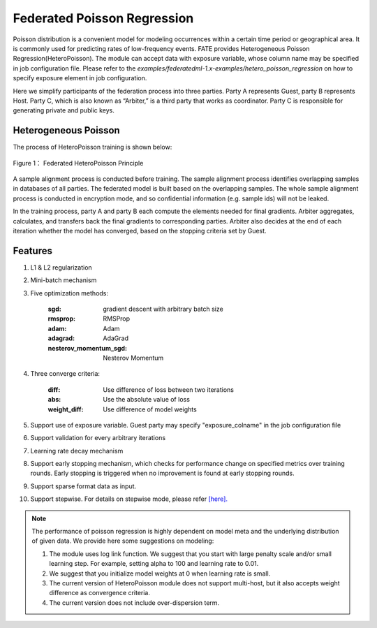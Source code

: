 Federated Poisson Regression
============================

Poisson distribution is a convenient model for modeling occurrences within a certain time period or geographical area. It is commonly used for predicting rates of low-frequency events. FATE provides Heterogeneous Poisson Regression(HeteroPoisson). The module can accept data with exposure variable, whose column name may be specified in job configuration file. Please refer to the `examples/federatedml-1.x-examples/hetero_poisson_regression` on how to specify exposure element in job configuration.

Here we simplify participants of the federation process into three parties. Party A represents Guest, party B represents Host. Party C, which is also known as “Arbiter,” is a third party that works as coordinator. Party C is responsible for generating private and public keys.

Heterogeneous Poisson
---------------------

The process of HeteroPoisson training is shown below:

.. figure:: images/HeteroPoisson.png
   :width: 500
   :name: possion figure 1
   :align: center

   Figure 1： Federated HeteroPoisson Principle

A sample alignment process is conducted before training. The sample alignment process identifies overlapping samples in databases of all parties. The federated model is built based on the overlapping samples. The whole sample alignment process is conducted in encryption mode, and so confidential information (e.g. sample ids) will not be leaked.

In the training process, party A and party B each compute the elements needed for final gradients. Arbiter aggregates, calculates, and transfers back the final gradients to corresponding parties. Arbiter also decides at the end of each iteration whether the model has converged, based on the stopping criteria set by Guest.


Features
--------

1. L1 & L2 regularization

2. Mini-batch mechanism

3. Five optimization methods:

    :sgd: gradient descent with arbitrary batch size

    :rmsprop: RMSProp

    :adam: Adam

    :adagrad: AdaGrad

    :nesterov_momentum_sgd: Nesterov Momentum

4. Three converge criteria:

    :diff: Use difference of loss between two iterations

    :abs: Use the absolute value of loss

    :weight_diff: Use difference of model weights

5. Support use of exposure variable. Guest party may specify "exposure_colname" in the job configuration file

6. Support validation for every arbitrary iterations

7. Learning rate decay mechanism

8. Support early stopping mechanism, which checks for performance change on specified metrics over training rounds. Early stopping is triggered when no improvement is found at early stopping rounds.

9. Support sparse format data as input.

10. Support stepwise. For details on stepwise mode, please refer `[here]. <../../model_selection/stepwise/README.rst>`_


.. note::

	The performance of poisson regression is highly dependent on model meta and the underlying distribution of given data. We provide here some suggestions on modeling:

	1. The module uses log link function. We suggest that you start with large penalty scale and/or small learning step. For example, setting alpha to 100 and learning rate to 0.01.

	2. We suggest that you initialize model weights at 0 when learning rate is small.

	3. The current version of HeteroPoisson module does not support multi-host, but it also accepts weight difference as convergence criteria.

	4. The current version does not include over-dispersion term.